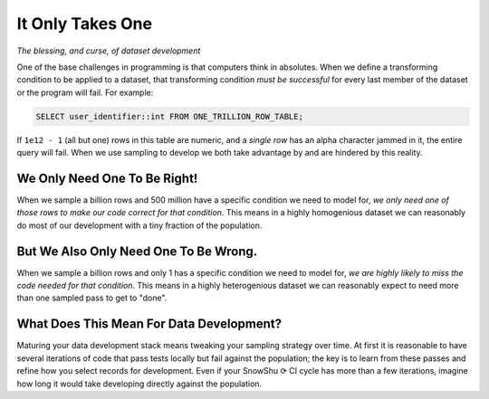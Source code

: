 .. _it_only_takes_one.yml:

=================
It Only Takes One
=================
*The blessing, and curse, of dataset development*

One of the base challenges in programming is that computers think in absolutes.
When we define a transforming condition to be applied to a dataset, that transforming condition *must be successful*
for every last member of the dataset or the program will fail. For example:

.. code-block:: SQL

   SELECT user_identifier::int FROM ONE_TRILLION_ROW_TABLE;

If ``1e12 - 1`` (all but one) rows in this table are numeric, and a *single row* has an alpha character jammed in it, the entire query will fail. 
When we use sampling to develop we both take advantage by and are hindered by this reality. 

We Only Need One To Be Right! 
=============================
When we sample a billion rows and 500 million have a specific condition we need to model for, *we only need one of those rows to make our code correct for that condition*. 
This means in a highly homogenious dataset we can reasonably do most of our development with a tiny fraction of the population. 
 
But We Also Only Need One To Be Wrong. 
======================================
When we sample a billion rows and only 1 has a specific condition we need to model for, *we are highly likely to miss the code needed for that condition*. 
This means in a highly heterogenious dataset we can reasonably expect to need more than one sampled pass to get to "done".

What Does This Mean For Data Development?
=========================================
Maturing your data development stack means tweaking your sampling strategy over time.
At first it is reasonable to have several iterations of code that pass tests locally but fail against the population;
the key is to learn from these passes and refine how you select records for development. Even if your SnowShu ⟳ CI cycle has more than a few 
iterations, imagine how long it would take developing directly against the population. 
